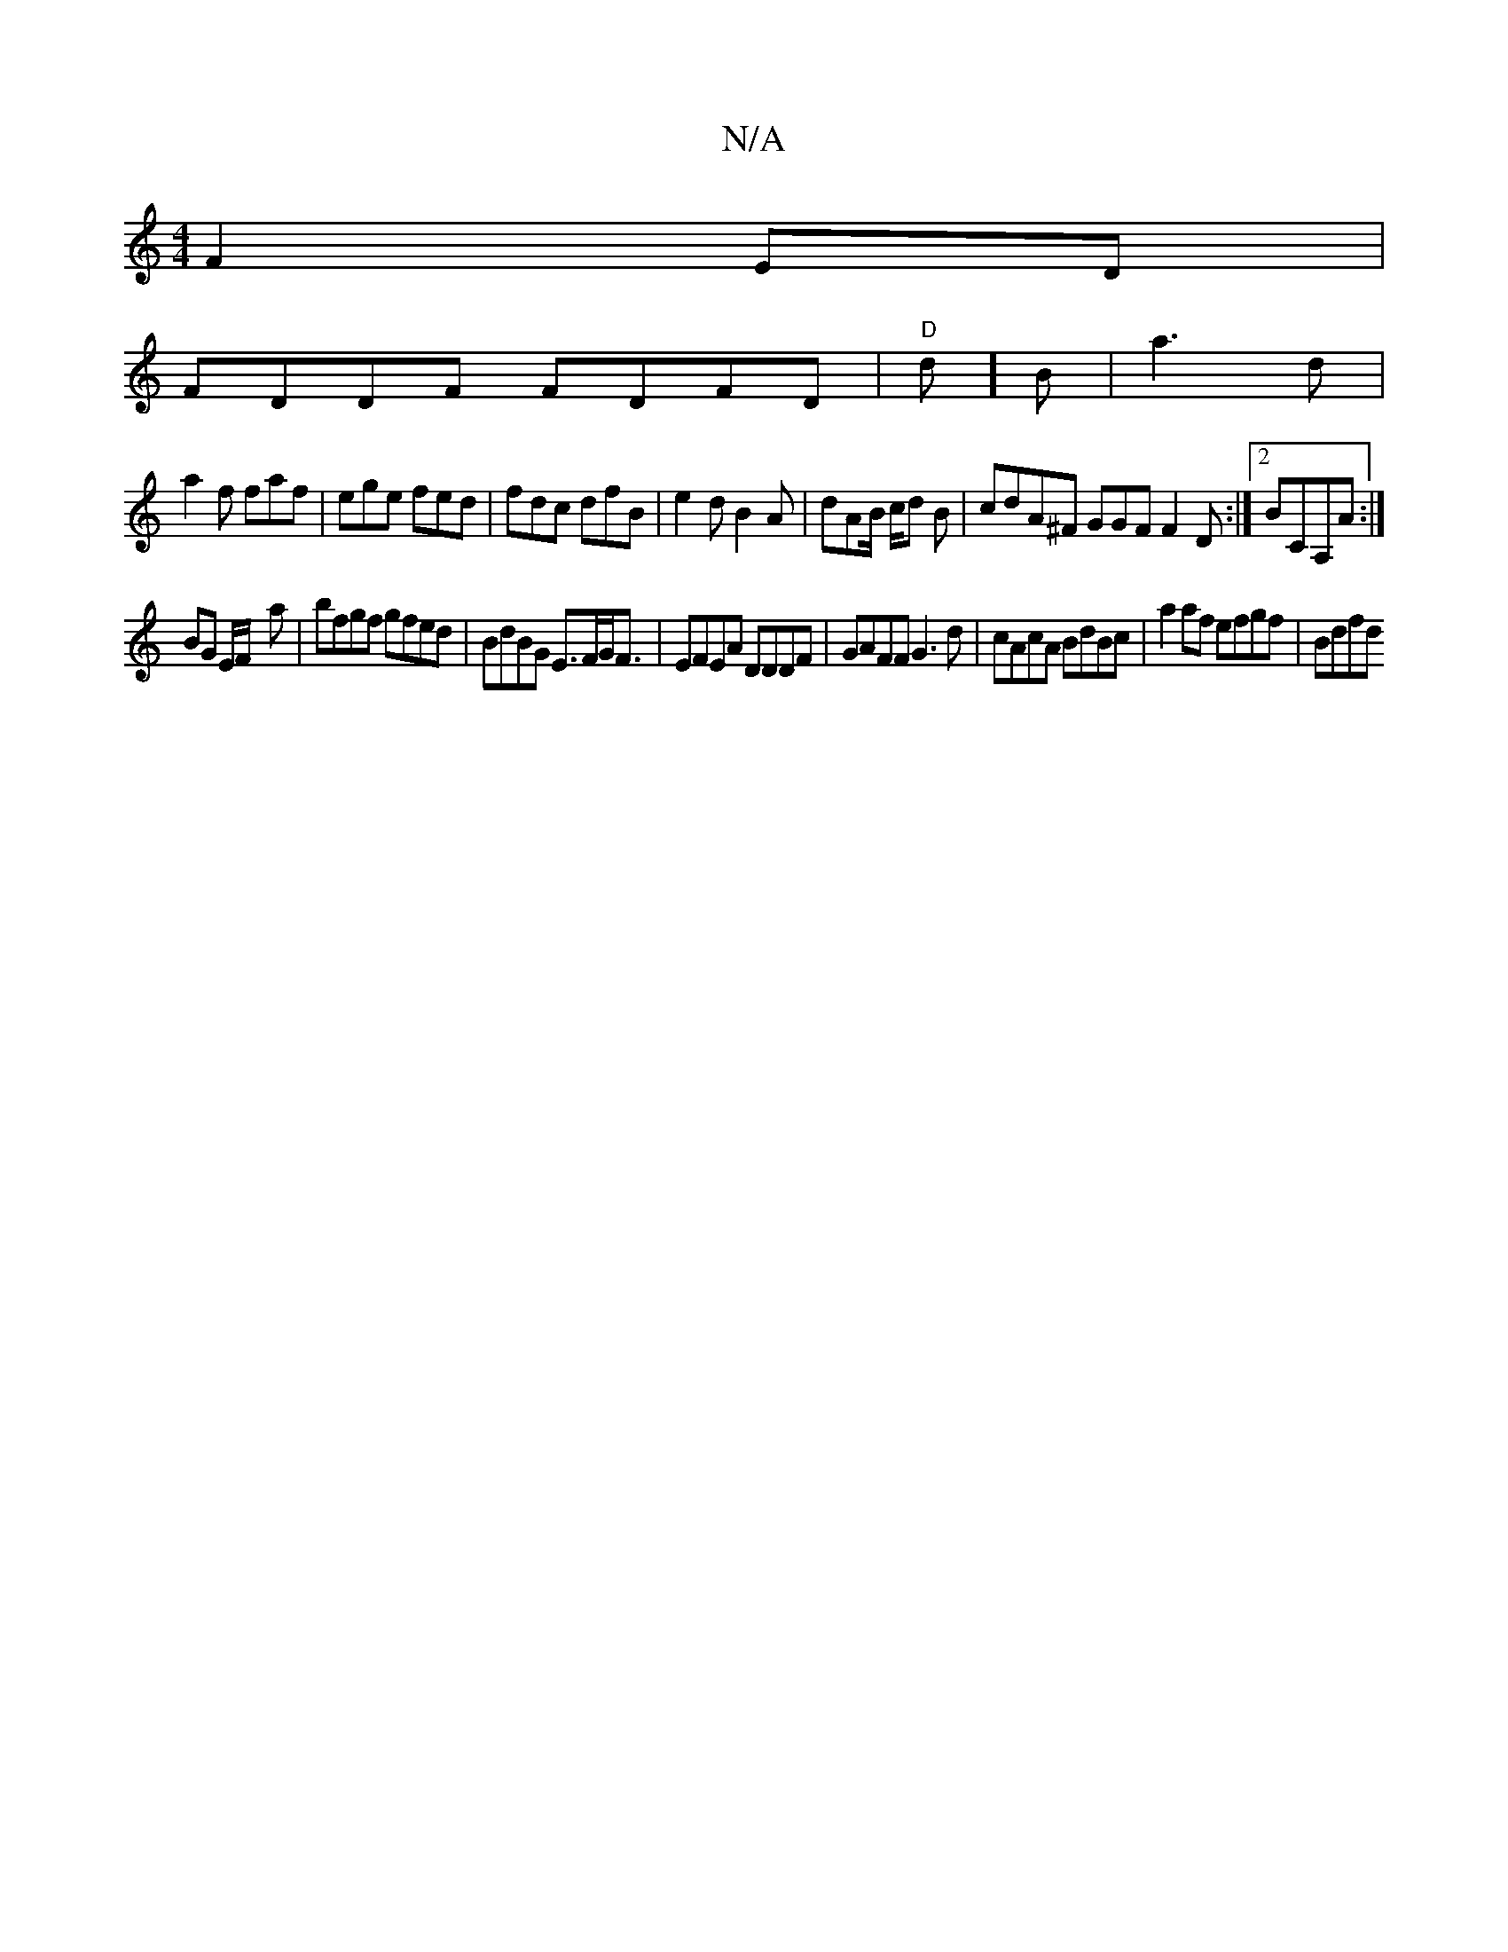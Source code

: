 X:1
T:N/A
M:4/4
R:N/A
K:Cmajor
2 F2 ED|
FDDF FDFD|"D"d] B |a3 d|
a2f faf | ege fed | fdc dfB | e2d B2A | dAB/ c/d B | cdA^F GGF F2 D :|2 BCA,A:|
BG E/F/ -a | bfgf gfed | BdBG E>FG<F| EFEA DDDF| GAFF G3 d|cAcA BdBc| a2 af efgf|Bdfd 